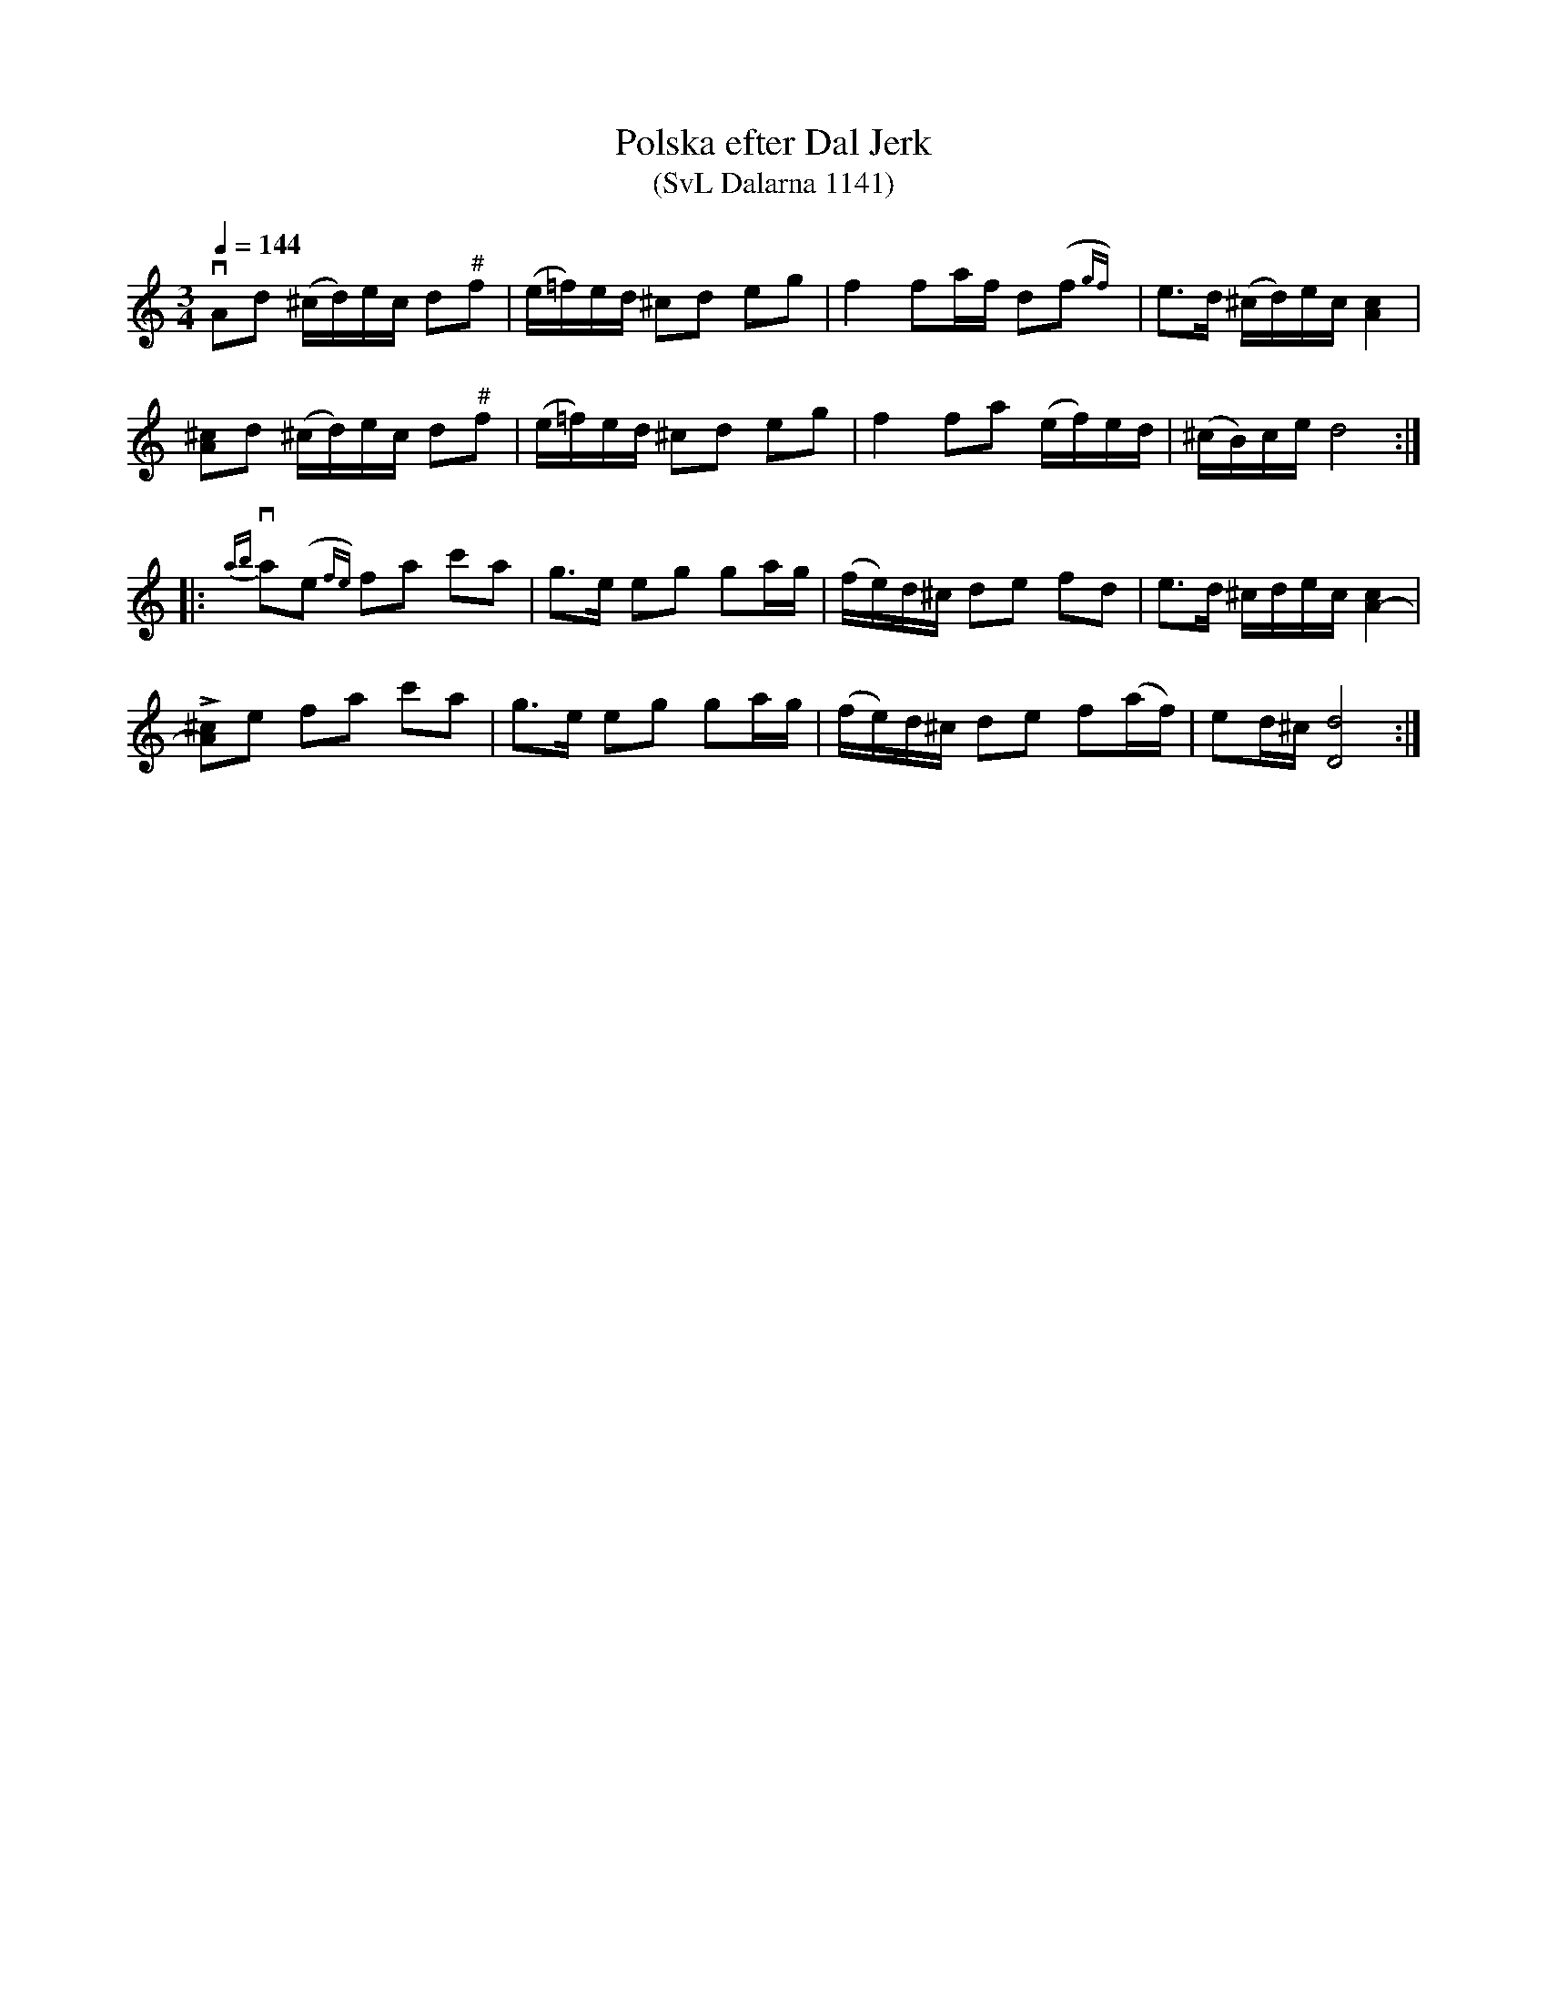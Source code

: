 %%abc-charset utf-8

X:1141
T:Polska efter Dal Jerk
T:(SvL Dalarna 1141)
R:Polska
S:Höök Olof Andersson
S:Dal Jerk
B:Svenska Låtar Dalarna
N:# indikerar tonläge mellan f och fiss.
Z:Till abc Jonas Brunskog
M:3/4
L:1/16
Q:1/4=144
K:Ddor
vA2d2 (^cd)ec d2"#"f2|(e=f)ed ^c2d2 e2g2|f4 f2af d2(f2{gf})|e3d (^cd)ec [Ac]4|
[A^c]2d2 (^cd)ec d2"#"f2|(e=f)ed ^c2d2 e2g2|f4 f2a2 (ef)ed|(^cB)ce d8:|
|:v{ab}a2(e2{fe}) f2a2 c'2a2|g3e e2g2 g2ag|(fe)d^c d2e2 f2d2|e3d ^cdec [cA-]4|
L[^cA]2e2 f2a2 c'2a2|g3e e2g2 g2ag|(fe)d^c d2e2 f2(af)|e2d^c [dD]8:|

